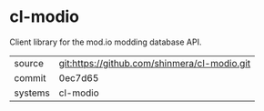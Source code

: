 * cl-modio

Client library for the mod.io modding database API.

|---------+----------------------------------------------|
| source  | git:https://github.com/shinmera/cl-modio.git |
| commit  | 0ec7d65                                      |
| systems | cl-modio                                     |
|---------+----------------------------------------------|
